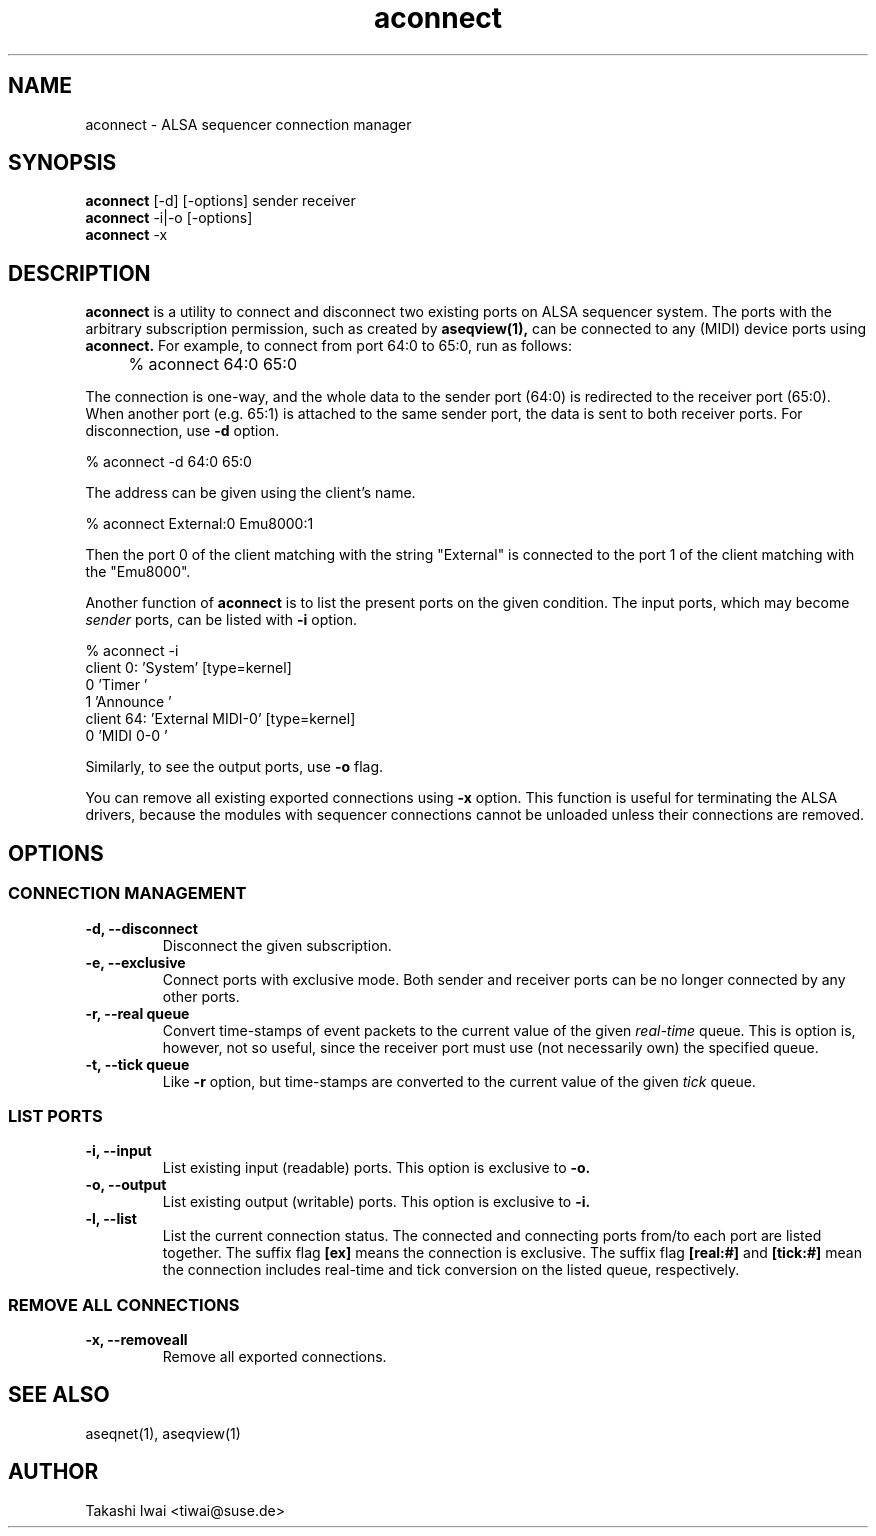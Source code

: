 .TH aconnect 1 "August 31, 2000"
.de EX
.nf
.ft CW
..
.de EE
.ft R
.fi
..
.SH NAME
aconnect \- ALSA sequencer connection manager

.SH SYNOPSIS
.B aconnect
[\-d] [\-options] sender receiver
.br
.B aconnect
\-i|\-o [\-options]
.br
.B aconnect
\-x

.SH DESCRIPTION
.B aconnect
is a utility to connect and disconnect two existing ports on ALSA sequencer
system.
The ports with the arbitrary subscription permission, such as created
by
.B aseqview(1),
can be connected to any (MIDI) device ports using
.B aconnect.
For example, to connect from port 64:0 to 65:0, run as follows:
.IP "" 4
% aconnect 64:0 65:0
.PP
The connection is one-way, and the whole data to the sender port (64:0)
is redirected to the receiver port (65:0).  When another port (e.g. 65:1)
is attached to the same sender port, the data is sent to both receiver
ports.
For disconnection, use
.B \-d
option.
.sp
.EX
% aconnect \-d 64:0 65:0
.EE
.PP
The address can be given using the client's name.
.sp
.EX
% aconnect External:0 Emu8000:1
.EE
.PP
Then the port 0 of the client matching with the string "External" is
connected to the port 1 of the client matching with the "Emu8000".
.PP
Another function of
.B aconnect
is to list the present ports
on the given condition.
The input ports, which may become
.I sender
ports, can be listed with
.B \-i
option.
.sp
.EX
% aconnect \-i
client 0: 'System' [type=kernel]
    0 'Timer           '
    1 'Announce        '
client 64: 'External MIDI\-0' [type=kernel]
    0 'MIDI 0\-0        '
.EE
.PP
Similarly, to see the output ports, use
.B \-o
flag.
.PP
You can remove all existing exported connections using
.B \-x
option.  This function is useful for terminating the ALSA drivers,
because the modules with sequencer connections cannot be unloaded
unless their connections are removed.

.SH OPTIONS
.SS CONNECTION MANAGEMENT
.TP
.B \-d, \-\-disconnect
Disconnect the given subscription.
.TP
.B \-e, \-\-exclusive
Connect ports with exclusive mode.
Both sender and receiver ports can be no longer connected by any other ports.
.TP
.B \-r, \-\-real queue
Convert time-stamps of event packets to the current value of the given
.I real-time
queue.
This is option is, however, not so useful, since
the receiver port must use (not necessarily own) the specified queue.
.TP
.B \-t, \-\-tick queue
Like
.B \-r
option, but 
time-stamps are converted to the current value of the given
.I tick
queue.

.SS LIST PORTS
.TP
.B \-i, \-\-input
List existing input (readable) ports.
This option is exclusive to
.B \-o.
.TP
.B \-o, \-\-output
List existing output (writable) ports.
This option is exclusive to
.B \-i.
.TP
.B \-l, \-\-list
List the current connection status.  The connected and connecting ports
from/to each port are listed together.
The suffix flag
.B [ex]
means the connection is exclusive.
The suffix flag
.B [real:#]
and
.B [tick:#]
mean the connection includes real-time and tick conversion on the listed
queue, respectively.

.SS REMOVE ALL CONNECTIONS
.TP
.B \-x, \-\-removeall
Remove all exported connections.

.SH "SEE ALSO"
aseqnet(1), aseqview(1)

.SH AUTHOR
Takashi Iwai <tiwai@suse.de>

